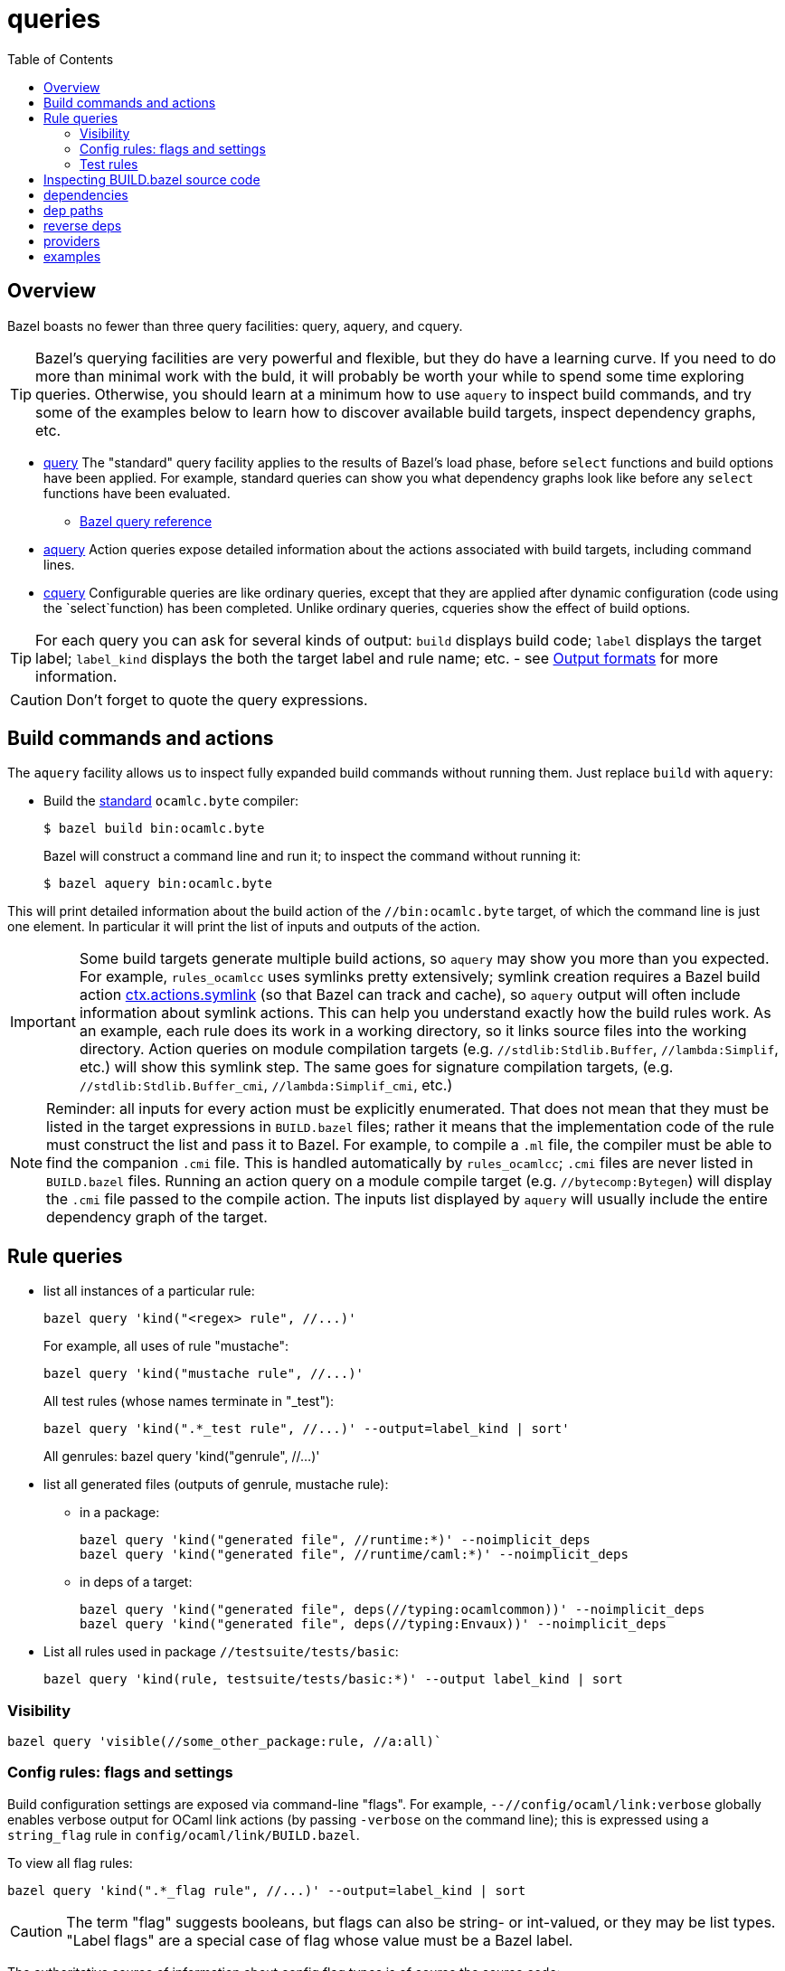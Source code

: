 = queries
:toc: auto
:toclevels: 3

== Overview

Bazel boasts no fewer than three query facilities: query, aquery, and cquery.

TIP: Bazel's querying facilities are very powerful and flexible, but
they do have a learning curve. If you need to do more than minimal
work with the buld, it will probably be worth your while to spend some
time exploring queries. Otherwise, you should learn at a minimum how
to use `aquery` to inspect build commands, and try some of the
examples below to learn how to discover available build targets,
inspect dependency graphs, etc.


* link:https://bazel.build/query/guide[query] The "standard" query
  facility applies to the results of Bazel's load phase, before
  `select` functions and build options have been applied. For example,
  standard queries can show you what dependency graphs look like
  before any `select` functions have been evaluated.
  ** link:https://bazel.build/query/language[Bazel query reference]
* link:https://bazel.build/query/aquery[aquery] Action queries expose
  detailed information about the actions associated with build
  targets, including command lines.
* link:https://bazel.build/query/cquery[cquery] Configurable queries are like ordinary queries, except that they are applied after dynamic configuration (code using the `select`function) has been completed. Unlike ordinary queries, cqueries show the effect of build options.

TIP: For each query you can ask for several kinds of output: `build`
displays build code; `label` displays the target label; `label_kind`
displays the both the target label and rule name; etc. - see link:https://bazel.build/query/language#output-formats[Output formats] for more information.

CAUTION: Don't forget to quote the query expressions.


== Build commands and actions

The `aquery` facility allows us to inspect fully expanded build
commands without running them.  Just replace `build` with `aquery`:

* Build the xref:terminology.adoc#standard[standard] `ocamlc.byte`
  compiler:
+
    $ bazel build bin:ocamlc.byte
+
Bazel will construct a command line and run it; to inspect the command without running it:
+
    $ bazel aquery bin:ocamlc.byte

This will print detailed information about the build action of the
`//bin:ocamlc.byte` target, of which the command line is just one
element. In particular it will print the list of inputs and outputs of
the action.

IMPORTANT: Some build targets generate multiple build actions, so
`aquery` may show you more than you expected. For example,
`rules_ocamlcc` uses symlinks pretty extensively; symlink creation
requires a Bazel build action
link:https://bazel.build/rules/lib/actions#symlink[ctx.actions.symlink]
(so that Bazel can track and cache), so `aquery` output will
often include information about symlink actions. This can help you
understand exactly how the build rules work. As an example, each rule
does its work in a working directory, so it links source files into
the working directory. Action queries on module compilation targets
(e.g. `//stdlib:Stdlib.Buffer`, `//lambda:Simplif`, etc.) will show
this symlink step. The same goes for signature compilation targets,
(e.g. `//stdlib:Stdlib.Buffer_cmi`, `//lambda:Simplif_cmi`, etc.)

NOTE: Reminder: all inputs for every action must be explicitly
enumerated. That does not mean that they must be listed in the target
expressions in `BUILD.bazel` files; rather it means that the
implementation code of the rule must construct the list and pass it to
Bazel. For example, to compile a `.ml` file, the compiler must be able
to find the companion `.cmi` file. This is handled automatically by
`rules_ocamlcc`; `.cmi` files are never listed in `BUILD.bazel` files.
Running an action query on a module compile target (e.g.
`//bytecomp:Bytegen`) will display the `.cmi` file passed to the
compile action. The inputs list displayed by `aquery` will usually
include the entire dependency graph of the target.


== Rule queries


* list all instances of a particular rule:
+
    bazel query 'kind("<regex> rule", //...)'
+
For example, all uses of rule "mustache":
+
    bazel query 'kind("mustache rule", //...)'
+
All test rules (whose names terminate in "_test"):
+
    bazel query 'kind(".*_test rule", //...)' --output=label_kind | sort'
+
All genrules:
    bazel query 'kind("genrule", //...)'
+
* list all generated files (outputs of genrule, mustache rule):

  ** in a package:

    bazel query 'kind("generated file", //runtime:*)' --noimplicit_deps
    bazel query 'kind("generated file", //runtime/caml:*)' --noimplicit_deps

  ** in deps of a target:

    bazel query 'kind("generated file", deps(//typing:ocamlcommon))' --noimplicit_deps
    bazel query 'kind("generated file", deps(//typing:Envaux))' --noimplicit_deps


* List all rules used in package `//testsuite/tests/basic`:

  bazel query 'kind(rule, testsuite/tests/basic:*)' --output label_kind | sort

=== Visibility

    bazel query 'visible(//some_other_package:rule, //a:all)`

=== Config rules: flags and settings

Build configuration settings are exposed via command-line "flags". For
example, `--//config/ocaml/link:verbose` globally enables verbose
output for OCaml link actions (by passing `-verbose` on the command
line); this is expressed using a `string_flag` rule in
`config/ocaml/link/BUILD.bazel`.

To view all flag rules:

  bazel query 'kind(".*_flag rule", //...)' --output=label_kind | sort

CAUTION: The term "flag" suggests booleans, but flags can also be
string- or int-valued, or they may be list types. "Label flags" are a
special case of flag whose value must be a Bazel label.

The authoritative source of information about config flag types is of
course the source code:

     bazel query config/ocaml:xmo --output=build

Config settings and flags are tagged.

* Show all flags controlling verbosity:

    bazel query 'attr(tags, 'verbosity', //...)'

* To see the list of all tags, print the build code:

    bazel query config/ocaml/cc/link:verbose --output=build

=== Test rules

Macro `expect_test` expands to targets using rules `expect_vv_test`,
`expect_vs_test`, etc. (one per compiler):

* List all the ocaml tool rules in `//tools`:

     bazel query 'kind("ocaml_tool_*", tools:*)' --output label_kind

* List all targets generated by macro `expect_test` in `//testsuite/tests/basic`:

    bazel query 'attr(generator_function, expect_test, //testsuite/tests/basic/...)'

* List all `expect_vv_test` targets:

    bazel query 'kind("expect_vv_test", testsuite/tests/basic:*)' --output label_kind | sort

* List all `test_suite` targets:

  bazel query 'kind("test_suite", testsuite/tests/basic:*)' --output label_kind | sort

* List the tests that `test_suite` target `//testsuite/tests/basic:Boxedints_test` expands to:

    bazel query 'tests(//testsuite/tests/basic:Boxedints_test)'

The `expect_test` macro contains a nested macro, `test_executable`.

* List the targets that `test_executable` expands to:

     bazel query 'kind("test_executable", testsuite/tests/basic:*)' --output label_kind | sort

* List all the `test_module` targets:

    bazel query 'kind("test_module", testsuite/tests/basic:*)' --output label_kind | sort

* Show targets whose label contains "int" by filtering with a regex:

    bazel query 'filter(".*int.*", kind(".*_test rule", //testsuite/tests/basic...))'

== Inspecting BUILD.bazel source code

* Show the code of a particular `expect_vv_test` target:

    bazel query testsuite/tests/basic:Boxedints_vv_test --output=build

* Show the code for the `test_executable` used by `//testsuite/tests/basic:Boxedints_vv_test`:

    bazel query testsuite/tests/basic:Boxedints.vv.byte --output=build

* Expand all macros in `testsuite/tests/basic/BUILD.bazel`:

    bazel query testsuite/tests/basic/...  --output=build
    or: bazel query 'testsuite/tests/basic/...:*'  --output=build

* Expand the `expect_test` macro for target `testsuite/tests/basic:Boxedints_test`:

    bazel query testsuite/tests/basic:Boxedints_test  --output=build

* Expand the `test_executable` macro for target `testsuite/tests/basic:Boxedints.ss.opt`:

    bazel query testsuite/tests/basic:Boxedints.ss.opt  --output=build

== dependencies

* What build files does a target depend on?

    bazel query 'buildfiles(deps(//testsuite/tests/basic:Arrays))'

* Why does `//testsuite/tests/basic:Arrays_test` depend on
  `//stdlib:Stdlib.Array`?

    bazel cquery 'somepath(testsuite/tests/basic:Arrays_test, stdlib:Stdlib.Array)'

NOTE: The `cquery` command runs _after_ all `select` functions have been resolved.

* Which targets depend on Stdlib.Gc

     bazel cquery 'testsuite/tests/basic/... intersect allpaths(testsuite/tests/basic/..., stdlib:Stdlib.Gc)' | sort

* Show length of dependency paths for a target:

    bazel query 'deps(//testsuite/tests/basic:Arrays)' --output maxrank

== dep paths

* show graph of all deps between `//lex:ocamllex` and `//runtime/caml:domain_state.h`:

    bazel cquery "allpaths(//lex:ocamllex, //runtime/caml:domain_state.h)" --output=graph --config=boot

You can add something like ` | dot -Tsvg > /tmp/deps.svg` to view the graph.

* show only "some" (arbitrary) path:

    bazel cquery "somepath(//lex:ocamllex, //runtime/caml:domain_state.h)" --output=graph --config=boot


== reverse deps

* show everything that depends (directly or indirectly) on `//runtime/caml:domain_state.h`:

    bazel query "rdeps(//..., //runtime/caml:domain_state.h)"

* to limit the depth add an int argument. E.g. to show only direct rdeps:

    bazel query "rdeps(//..., //runtime/caml:domain_state.h, 1)"

== providers

    bazel cquery //testsuite/tests/lib-bigarray:Change_layout --output=starlark --starlark:expr="providers(target)"

== examples

`ocamlrun` may be used by the build process to run VM executables.  Show what depends on it:

     bazel query "rdeps(//..., //runtime:ocamlrun)"
    //boot:coldstart
    //boot:ocamlc.boot
    //boot:ocamlc.sh
    //boot:ocamllex.boot
    //boot:ocamllex.sh
    //runtime:ocamlrun
    //stdlib:camlheaders

And what depends on `//stdlib:camlheaders`?

    bazel query "rdeps(//..., //stdlib:camlheaders)"
    //boot:coldstart
    //boot:ocamlc.sh
    //stdlib:camlheaders

Nothing, apparently, since we're not using pkg `//boot`. But this does
not show that e.g. executable rules have a hidden dependency on it,
since the bytecode compiler inserts a camlheader into vm executables.
See link:../bytecomp/bytelink.ml[bytecomp/bytelink.ml]
